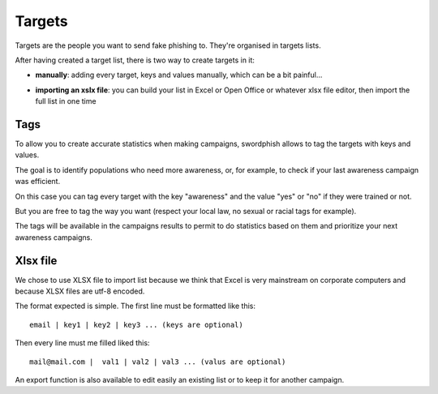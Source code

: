 .. _targets:

Targets
=======

Targets are the people you want to send fake phishing to. They're organised in targets lists.

.. image:: images/15-targets-interface.png
    :align: center

After having created a target list, there is two way to create targets in it:

* **manually**: adding every target, keys and values manually, which can be a bit painful...

.. image:: images/13-create-target.png
    :align: center


* **importing an xslx file**: you can build your list in Excel or Open Office or whatever xlsx file editor, then import the full list in one time


.. image:: images/14-import-targets.png
    :align: center

Tags
----

To allow you to create accurate statistics when making campaigns, swordphish allows to tag the targets with keys and values.

The goal is to identify populations who need more awareness, or, for example, to check if your last awareness campaign was efficient.

On this case you can tag every target with the key "awareness" and the value "yes" or "no" if they were trained or not.

But you are free to tag the way you want (respect your local law, no sexual or racial tags for example).

The tags will be available in the campaigns results to permit to do statistics based on them and prioritize your next awareness campaigns.

Xlsx file
---------

We chose to use XLSX file to import list because we think that Excel is very mainstream on corporate computers and because XLSX files are utf-8 encoded.

The format expected is simple. The first line must be formatted like this::

    email | key1 | key2 | key3 ... (keys are optional)

Then every line must me filled liked this::

    mail@mail.com |  val1 | val2 | val3 ... (valus are optional)


An export function is also available to edit easily an existing list or to keep it for another campaign.


